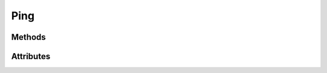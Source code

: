 .. py:module:: cachetclient.v1.ping
.. py:currentmodule:: cachetclient.v1.ping

Ping
====

Methods
-------

.. automethod:: PingManager.__init__
.. automethod:: PingManager.__call__
.. automethod:: PingManager.get

Attributes
----------

.. autoattribute:: PingManager.path
.. autoattribute:: PingManager.resource_class
